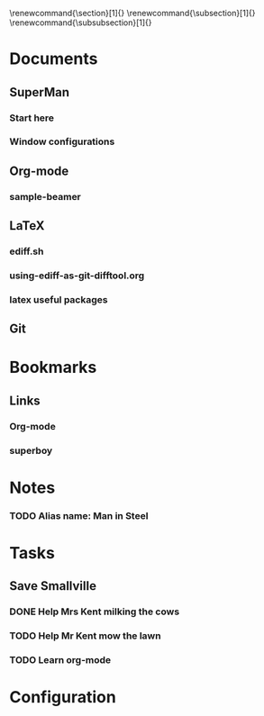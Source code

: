 
#+TODO: SUBMITTED ACCEPTED REVISION | PUBLISHED
\bibliographypeer{../../bib/huge}
\bibliographystylepeer{abbrvnat}
\bibliographywork{../../bib/huge}
\bibliographystylework{abbrvnat}
\bibliographyother{../../bib/huge}
\bibliographystyleother{abbrvnat}
\renewcommand{\section}[1]{}
\renewcommand{\subsection}[1]{}
\renewcommand{\subsubsection}[1]{}


* Documents
  :PROPERTIES:
  :Ball1:    hdr  :width 43 :face font-lock-function-name-face :name Description
  :Ball2:    GitStatus  :width 10 :face superman-get-git-status-face
  :Ball3:    LastCommit  :fun superman-trim-date :face font-lock-string-face
  :Ball4:    FileName  :fun superman-dont-trim
  :Ball5: 
  :END:
** SuperMan
      :PROPERTIES:
      :CATEGORY: start-me-up
      :END:

*** Start here
:PROPERTIES:
:FileName: [[~/emacs-genome/genes/SuperMan/projects/Kal-El/help/S.org]]
:GitStatus: Committed
:GitInit:  <2013-06-11 Tue 18:21> first version
:LastCommit: <2013-06-11 Tue 18:21> first version
:END:



*** Window configurations
:PROPERTIES:
:FileName: [[~/emacs-genome/genes/SuperMan/projects/Kal-El/help/smash.org]]
:GitStatus: Committed
:CaptureDate: <2013-01-11 Fri 16:41>
:GitInit:  <2013-01-11 Fri 20:48> first smash
:LastCommit: <2013-05-29 Wed 17:46> moved in place
:END:

** Org-mode
    
*** sample-beamer
:PROPERTIES:
:FileName: [[~/emacs-genome/genes/SuperMan/projects/Kal-El/samples/sample-beamer.org]]
:GitStatus: Committed
:CaptureDate: <2013-03-07 Thu 12:05>
:GitInit:  <2013-03-07 Thu 12:05> first commit
:LastCommit: <2013-05-29 Wed 17:46> moved in place
:END:


** LaTeX



*** ediff.sh
:PROPERTIES:
:FileName: [[~/emacs-genome/genes/SuperMan/projects/Kal-El/tools/ediff.sh]]
:GitStatus: Committed
:GitInit:  <2013-06-12 Wed 10:44> first commit
:LastCommit: <2013-06-12 Wed 10:44> first commit
:END:


*** using-ediff-as-git-difftool.org
:PROPERTIES:
:FileName: [[~/emacs-genome/genes/SuperMan/projects/Kal-El/hints/using-ediff-as-git-difftool.org]]
:GitStatus: Committed
:GitInit:  <2013-06-12 Wed 10:38> first commit
:LastCommit: <2013-06-12 Wed 10:44> added link to shell script
:END:


*** latex useful packages
:PROPERTIES:
:FileName: [[~/emacs-genome/genes/SuperMan/projects/Kal-El/hints/latex-useful-packages.org]]
:GitStatus: Committed
:GitInit:  <2013-05-03 Fri 09:32> first commit
:LastCommit: <2013-05-29 Wed 17:46> moved in place
:END:

** Git



* Bookmarks


** Links
   :PROPERTIES:
   :CATEGORY: url
   :END:

*** Org-mode
:PROPERTIES:
:BookmarkDate: <2013-05-29 Wed>
:Link: http://orgmode.org/
:END:
*** superboy
   :PROPERTIES:
   :Bookmark: t
   :CATEGORY: url
   :LINK: http://en.wikipedia.org/wiki/Superboy_%28Kal-El%29
   :END:

* Notes

*** TODO Alias name: Man in Steel
:PROPERTIES:
:NoteDate: <2013-03-22 Fri>
:END:



* Tasks
** Save Smallville
   :PROPERTIES:
   :CATEGORY: Home
   :END:
   
*** DONE Help Mrs Kent milking the cows
    CLOSED: [2013-01-15 Tue 16:42]
:PROPERTIES:
:CaptureDate: <1958-01-13 Mon>
:END:

*** TODO Help Mr Kent mow the lawn 
:PROPERTIES:
:CaptureDate: <1957-02-16 Sat>
:END:
*** TODO Learn org-mode 
:PROPERTIES:
:TaskDate: <2013-03-07 Thu>
:END:




* Configuration
